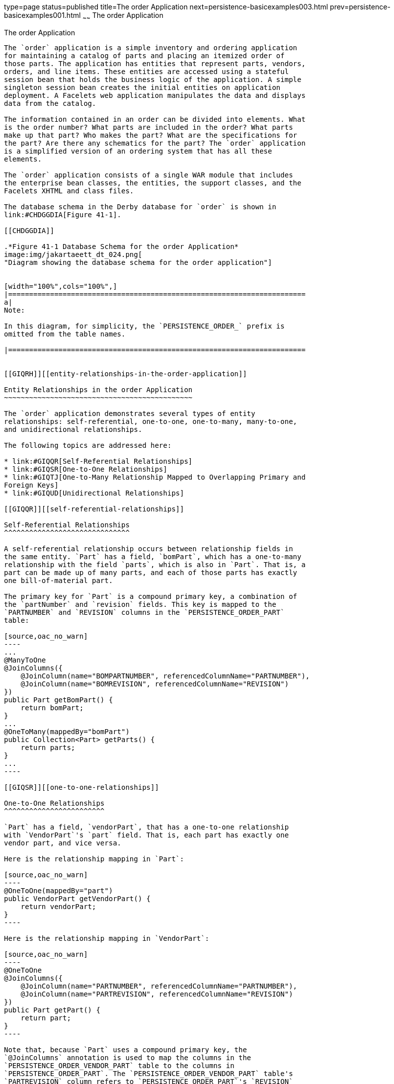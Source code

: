 type=page
status=published
title=The order Application
next=persistence-basicexamples003.html
prev=persistence-basicexamples001.html
~~~~~~
The order Application
=====================

[[GIQST]][[the-order-application]]

The order Application
---------------------

The `order` application is a simple inventory and ordering application
for maintaining a catalog of parts and placing an itemized order of
those parts. The application has entities that represent parts, vendors,
orders, and line items. These entities are accessed using a stateful
session bean that holds the business logic of the application. A simple
singleton session bean creates the initial entities on application
deployment. A Facelets web application manipulates the data and displays
data from the catalog.

The information contained in an order can be divided into elements. What
is the order number? What parts are included in the order? What parts
make up that part? Who makes the part? What are the specifications for
the part? Are there any schematics for the part? The `order` application
is a simplified version of an ordering system that has all these
elements.

The `order` application consists of a single WAR module that includes
the enterprise bean classes, the entities, the support classes, and the
Facelets XHTML and class files.

The database schema in the Derby database for `order` is shown in
link:#CHDGGDIA[Figure 41-1].

[[CHDGGDIA]]

.*Figure 41-1 Database Schema for the order Application*
image:img/jakartaeett_dt_024.png[
"Diagram showing the database schema for the order application"]


[width="100%",cols="100%",]
|=======================================================================
a|
Note:

In this diagram, for simplicity, the `PERSISTENCE_ORDER_` prefix is
omitted from the table names.

|=======================================================================


[[GIQRH]][[entity-relationships-in-the-order-application]]

Entity Relationships in the order Application
~~~~~~~~~~~~~~~~~~~~~~~~~~~~~~~~~~~~~~~~~~~~~

The `order` application demonstrates several types of entity
relationships: self-referential, one-to-one, one-to-many, many-to-one,
and unidirectional relationships.

The following topics are addressed here:

* link:#GIQQR[Self-Referential Relationships]
* link:#GIQSR[One-to-One Relationships]
* link:#GIQTJ[One-to-Many Relationship Mapped to Overlapping Primary and
Foreign Keys]
* link:#GIQUD[Unidirectional Relationships]

[[GIQQR]][[self-referential-relationships]]

Self-Referential Relationships
^^^^^^^^^^^^^^^^^^^^^^^^^^^^^^

A self-referential relationship occurs between relationship fields in
the same entity. `Part` has a field, `bomPart`, which has a one-to-many
relationship with the field `parts`, which is also in `Part`. That is, a
part can be made up of many parts, and each of those parts has exactly
one bill-of-material part.

The primary key for `Part` is a compound primary key, a combination of
the `partNumber` and `revision` fields. This key is mapped to the
`PARTNUMBER` and `REVISION` columns in the `PERSISTENCE_ORDER_PART`
table:

[source,oac_no_warn]
----
...
@ManyToOne
@JoinColumns({
    @JoinColumn(name="BOMPARTNUMBER", referencedColumnName="PARTNUMBER"),
    @JoinColumn(name="BOMREVISION", referencedColumnName="REVISION")
})
public Part getBomPart() {
    return bomPart;
}
...
@OneToMany(mappedBy="bomPart")
public Collection<Part> getParts() {
    return parts;
}
...
----

[[GIQSR]][[one-to-one-relationships]]

One-to-One Relationships
^^^^^^^^^^^^^^^^^^^^^^^^

`Part` has a field, `vendorPart`, that has a one-to-one relationship
with `VendorPart`'s `part` field. That is, each part has exactly one
vendor part, and vice versa.

Here is the relationship mapping in `Part`:

[source,oac_no_warn]
----
@OneToOne(mappedBy="part")
public VendorPart getVendorPart() {
    return vendorPart;
}
----

Here is the relationship mapping in `VendorPart`:

[source,oac_no_warn]
----
@OneToOne
@JoinColumns({
    @JoinColumn(name="PARTNUMBER", referencedColumnName="PARTNUMBER"),
    @JoinColumn(name="PARTREVISION", referencedColumnName="REVISION")
})
public Part getPart() {
    return part;
}
----

Note that, because `Part` uses a compound primary key, the
`@JoinColumns` annotation is used to map the columns in the
`PERSISTENCE_ORDER_VENDOR_PART` table to the columns in
`PERSISTENCE_ORDER_PART`. The `PERSISTENCE_ORDER_VENDOR_PART` table's
`PARTREVISION` column refers to `PERSISTENCE_ORDER_PART`'s `REVISION`
column.

[[GIQTJ]][[one-to-many-relationship-mapped-to-overlapping-primary-and-foreign-keys]]

One-to-Many Relationship Mapped to Overlapping Primary and Foreign Keys
^^^^^^^^^^^^^^^^^^^^^^^^^^^^^^^^^^^^^^^^^^^^^^^^^^^^^^^^^^^^^^^^^^^^^^^

`CustomerOrder` has a field, `lineItems`, that has a one-to-many
relationship with `LineItem`'s field `customerOrder`. That is, each
order has one or more line item.

`LineItem` uses a compound primary key that is made up of the `orderId`
and `itemId` fields. This compound primary key maps to the `ORDERID` and
`ITEMID` columns in the `PERSISTENCE_ORDER_LINEITEM` table. `ORDERID` is
a foreign key to the `ORDERID` column in the
`PERSISTENCE_ORDER_CUSTOMERORDER` table. This means that the `ORDERID`
column is mapped twice: once as a primary key field, `orderId`; and
again as a relationship field, `order`.

Here is the relationship mapping in `CustomerOrder`:

[source,oac_no_warn]
----
@OneToMany(cascade=ALL, mappedBy="customerOrder")
public Collection<LineItem> getLineItems() {
    return lineItems;
}
----

Here is the relationship mapping in `LineItem`:

[source,oac_no_warn]
----
@Id
@ManyToOne
@JoinColumn(name="ORDERID")
public CustomerOrder getCustomerOrder() {
    return customerOrder;
}
----

[[GIQUD]][[unidirectional-relationships]]

Unidirectional Relationships
^^^^^^^^^^^^^^^^^^^^^^^^^^^^

`LineItem` has a field, `vendorPart`, that has a unidirectional
many-to-one relationship with `VendorPart`. That is, there is no field
in the target entity in this relationship:

[source,oac_no_warn]
----
@JoinColumn(name="VENDORPARTNUMBER")
@ManyToOne
public VendorPart getVendorPart() {
    return vendorPart;
}
----

[[GIQQY]][[primary-keys-in-the-order-application]]

Primary Keys in the order Application
~~~~~~~~~~~~~~~~~~~~~~~~~~~~~~~~~~~~~

The `order` application uses several types of primary keys:
single-valued primary keys, generated primary keys, and compound primary
keys.

The following topics are addressed here:

* link:#GIQUV[Generated Primary Keys]
* link:#GIQUF[Compound Primary Keys]

[[GIQUV]][[generated-primary-keys]]

Generated Primary Keys
^^^^^^^^^^^^^^^^^^^^^^

`VendorPart` uses a generated primary key value. That is, the
application does not assign primary key values for the entities but
instead relies on the persistence provider to generate the primary key
values. The `@GeneratedValue` annotation is used to specify that an
entity will use a generated primary key.

In `VendorPart`, the following code specifies the settings for
generating primary key values:

[source,oac_no_warn]
----
@TableGenerator(
    name="vendorPartGen",
    table="PERSISTENCE_ORDER_SEQUENCE_GENERATOR",
    pkColumnName="GEN_KEY",
    valueColumnName="GEN_VALUE",
    pkColumnValue="VENDOR_PART_ID",
    allocationSize=10)
@Id
@GeneratedValue(strategy=GenerationType.TABLE, generator="vendorPartGen")
public Long getVendorPartNumber() {
    return vendorPartNumber;
}
----

The `@TableGenerator` annotation is used in conjunction with
`@GeneratedValue`'s `strategy=TABLE` element. That is, the strategy used
to generate the primary keys is to use a table in the database. The
`@TableGenerator` annotation is used to configure the settings for the
generator table. The name element sets the name of the generator, which
is `vendorPartGen` in `VendorPart`.

The `PERSISTENCE_ORDER_SEQUENCE_GENERATOR` table, whose two columns are
`GEN_KEY` and `GEN_VALUE`, will store the generated primary key values.
This table could be used to generate other entities' primary keys, so
the `pkColumnValue` element is set to `VENDOR_PART_ID` to distinguish
this entity's generated primary keys from other entities' generated
primary keys. The `allocationSize` element specifies the amount to
increment when allocating primary key values. In this case, each
`VendorPart`'s primary key will increment by 10.

The primary key field `vendorPartNumber` is of type `Long`, as the
generated primary key's field must be an integral type.

[[GIQUF]][[compound-primary-keys]]

Compound Primary Keys
^^^^^^^^^^^^^^^^^^^^^

A compound primary key is made up of multiple fields and follows the
requirements described in link:persistence-intro002.html#BNBQF[Primary
Keys in Entities]. To use a compound primary key, you must create a
wrapper class.

In `order`, two entities use compound primary keys: `Part` and
`LineItem`.

* `Part` uses the `PartKey` wrapper class. `Part`'s primary key is a
combination of the part number and the revision number. `PartKey`
encapsulates this primary key.
* `LineItem` uses the `LineItemKey` class. `LineItem`'s primary key is a
combination of the order number and the item number. `LineItemKey`
encapsulates this primary key.

This is the `LineItemKey` compound primary key wrapper class:

[source,oac_no_warn]
----
package javaeetutorial.order.entity;

import java.io.Serializable;

public final class LineItemKey implements Serializable {

    private Integer customerOrder;
    private int itemId;

    public LineItemKey() {}

    public LineItemKey(Integer order, int itemId) {
        this.setCustomerOrder(order);
        this.setItemId(itemId);
    }

    @Override
    public int hashCode() {
        return ((this.getCustomerOrder() == null
                ? 0 : this.getCustomerOrder().hashCode())
                ^ ((int) this.getItemId()));
    }

    @Override
    public boolean equals(Object otherOb) {
        if (this == otherOb) {
            return true;
        }
        if (!(otherOb instanceof LineItemKey)) {
            return false;
        }
        LineItemKey other = (LineItemKey) otherOb;
        return ((this.getCustomerOrder() == null
                ? other.getCustomerOrder == null : this.getOrderId()
                .equals(other.getCustomerOrder()))
                && (this.getItemId == oother.getItemId()));
    }

    @Override
    public String toString() {
        return "" + getCustomerOrder() + "-" + getItemId();
    }

    public Integer getCustomerOrder() {
        return customerOrder;
    }

    public void setCustomerOrder(Integer order) {
        this.customerOrder = order;
    }

    public int getItemId() {
        return itemId;
    }

    public void setItemId(int itemId) {
        this.itemId = itemId;
    }
}
----

The `@IdClass` annotation is used to specify the primary key class in
the entity class. In `LineItem`, `@IdClass` is used as follows:

[source,oac_no_warn]
----
@IdClass(LineItemKey.class)
@Entity
...
public class LineItem implements Serializable {
    ...
}
----

The two fields in `LineItem` are tagged with the `@Id` annotation to
mark those fields as part of the compound primary key:

[source,oac_no_warn]
----
@Id
public int getItemId() {
    return itemId;
}
...
@Id
@ManyToOne
@JoinColumn(name="ORDERID")
public CustomerOrder getCustomerOrder() {
    return customerOrder;
}
----

For `customerOrder`, you also use the `@JoinColumn` annotation to
specify the column name in the table and that this column is an
overlapping foreign key pointing at the
`PERSISTENCE_ORDER_CUSTOMERORDER` table's `ORDERID` column (see
link:#GIQTJ[One-to-Many Relationship Mapped to Overlapping Primary and
Foreign Keys]). That is, `customerOrder` will be set by the
`CustomerOrder` entity.

In `LineItem`'s constructor, the line item number (`LineItem.itemId`) is
set using the `CustomerOrder.getNextId` method:

[source,oac_no_warn]
----
public LineItem(CustomerOrder order, int quantity, VendorPart vendorPart) {
    this.customerOrder = order;
    this.itemId = order.getNextId();
    this.quantity = quantity;
    this.vendorPart = vendorPart;
}
----

`CustomerOrder.getNextId` counts the number of current line items, adds
1, and returns that number:

[source,oac_no_warn]
----
@Transient
public int getNextId() {
    return this.lineItems.size() + 1;
}
----

`Part` requires the `@Column` annotation on the two fields that comprise
`Part`'s compound primary key, because `Part`'s compound primary key is
an overlapping primary key/foreign key:

[source,oac_no_warn]
----
@IdClass(PartKey.class)
@Entity
...
public class Part implements Serializable {
    ...
    @Id
    @Column(nullable=false)
    public String getPartNumber() {
        return partNumber;
    }
    ...
    @Id
    @Column(nullable=false)
    public int getRevision() {
        return revision;
    }
    ...
}
----

[[GIQTL]][[entity-mapped-to-more-than-one-database-table]]

Entity Mapped to More Than One Database Table
~~~~~~~~~~~~~~~~~~~~~~~~~~~~~~~~~~~~~~~~~~~~~

`Part`'s fields map to more than one database table:
`PERSISTENCE_ORDER_PART` and `PERSISTENCE_ORDER_PART_DETAIL`. The
`PERSISTENCE_ORDER_PART_DETAIL` table holds the specification and
schematics for the part. The `@SecondaryTable` annotation is used to
specify the secondary table:

[source,oac_no_warn]
----
...
@Entity
@Table(name="PERSISTENCE_ORDER_PART")
@SecondaryTable(name="PERSISTENCE_ORDER_PART_DETAIL", pkJoinColumns={
    @PrimaryKeyJoinColumn(name="PARTNUMBER",
        referencedColumnName="PARTNUMBER"),
    @PrimaryKeyJoinColumn(name="REVISION",
        referencedColumnName="REVISION")
})
public class Part implements Serializable {
    ...
}
----

`PERSISTENCE_ORDER_PART_DETAIL` and `PERSISTENCE_ORDER_PART` share the
same primary key values. The `pkJoinColumns` element of
`@SecondaryTable` is used to specify that
`PERSISTENCE_ORDER_PART_DETAIL`'s primary key columns are foreign keys
to `PERSISTENCE_ORDER_PART`. The `@PrimaryKeyJoinColumn` annotation sets
the primary key column names and specifies which column in the primary
table the column refers to. In this case, the primary key column names
for both `PERSISTENCE_ORDER_PART_DETAIL` and `PERSISTENCE_ORDER_PART`
are the same: `PARTNUMBER` and `REVISION`, respectively.

[[GIQUE]][[cascade-operations-in-the-order-application]]

Cascade Operations in the order Application
~~~~~~~~~~~~~~~~~~~~~~~~~~~~~~~~~~~~~~~~~~~

Entities that have relationships to other entities often have
dependencies on the existence of the other entity in the relationship.
For example, a line item is part of an order; if the order is deleted,
then the line item also should be deleted. This is called a cascade
delete relationship.

In `order`, there are two cascade delete dependencies in the entity
relationships. If the `CustomerOrder` to which a `LineItem` is related
is deleted, the `LineItem` also should be deleted. If the `Vendor` to
which a `VendorPart` is related is deleted, the `VendorPart` also should
be deleted.

You specify the cascade operations for entity relationships by setting
the `cascade` element in the inverse (nonowning) side of the
relationship. The cascade element is set to `ALL` in the case of
`CustomerOrder.lineItems`. This means that all persistence operations
(deletes, updates, and so on) are cascaded from orders to line items.

Here is the relationship mapping in `CustomerOrder`:

[source,oac_no_warn]
----
@OneToMany(cascade=ALL, mappedBy="customerOrder")
public Collection<LineItem> getLineItems() {
    return lineItems;
}
----

Here is the relationship mapping in `LineItem`:

[source,oac_no_warn]
----
@Id
@ManyToOne
@JoinColumn(name="ORDERID")
public CustomerOrder getCustomerOrder() {
    return customerOrder;
}
----

[[GIQSC]][[blob-and-clob-database-types-in-the-order-application]]

BLOB and CLOB Database Types in the order Application
~~~~~~~~~~~~~~~~~~~~~~~~~~~~~~~~~~~~~~~~~~~~~~~~~~~~~

The `PARTDETAIL` table in the database has a column, `DRAWING`, of type
`BLOB`. `BLOB` stands for binary large objects, which are used for
storing binary data, such as an image. The `DRAWING` column is mapped to
the field `Part.drawing` of type `java.io.Serializable`. The `@Lob`
annotation is used to denote that the field is a large object:

[source,oac_no_warn]
----
@Column(table="PERSISTENCE_ORDER_PART_DETAIL")
@Lob
public Serializable getDrawing() {
    return drawing;
}
----

`PERSISTENCE_ORDER_PART_DETAIL` also has a column, `SPECIFICATION`, of
type `CLOB`. `CLOB` stands for character large objects, which are used
to store string data too large to be stored in a `VARCHAR` column.
`SPECIFICATION` is mapped to the field `Part.specification` of type
`java.lang.String`. The `@Lob` annotation is also used here to denote
that the field is a large object:

[source,oac_no_warn]
----
@Column(table="PERSISTENCE_ORDER_PART_DETAIL")
@Lob
public String getSpecification() {
    return specification;
}
----

Both of these fields use the `@Column` annotation and set the `table`
element to the secondary table.

[[GIQUM]][[temporal-types-in-the-order-application]]

Temporal Types in the order Application
~~~~~~~~~~~~~~~~~~~~~~~~~~~~~~~~~~~~~~~

The `CustomerOrder.lastUpdate` persistent property, which is of type
`java.util.Date`, is mapped to the
`PERSISTENCE_ORDER_CUSTOMERORDER.LASTUPDATE` database field, which is of
the SQL type `TIMESTAMP`. To ensure the proper mapping between these
types, you must use the `@Temporal` annotation with the proper temporal
type specified in `@Temporal`'s element. `@Temporal`'s elements are of
type `javax.persistence.TemporalType`. The possible values are

* `DATE`, which maps to `java.sql.Date`
* `TIME`, which maps to `java.sql.Time`
* `TIMESTAMP`, which maps to `java.sql.Timestamp`

Here is the relevant section of `CustomerOrder`:

[source,oac_no_warn]
----
@Temporal(TIMESTAMP)
public Date getLastUpdate() {
    return lastUpdate;
}
----

[[GIQQV]][[managing-the-order-applications-entities]]

Managing the order Application's Entities
~~~~~~~~~~~~~~~~~~~~~~~~~~~~~~~~~~~~~~~~~

The `RequestBean` stateful session bean contains the business logic and
manages the entities of `order`. `RequestBean` uses the
`@PersistenceContext` annotation to retrieve an entity manager instance,
which is used to manage `order`'s entities in `RequestBean`'s business
methods:

[source,oac_no_warn]
----
@PersistenceContext
private EntityManager em;
----

This `EntityManager` instance is a container-managed entity manager, so
the container takes care of all the transactions involved in managing
`order`'s entities.

[[GIQRR]][[creating-entities]]

Creating Entities
^^^^^^^^^^^^^^^^^

The `RequestBean.createPart` business method creates a new `Part`
entity. The `EntityManager.persist` method is used to persist the newly
created entity to the database:

[source,oac_no_warn]
----
Part part = new Part(partNumber,
        revision,
        description,
        revisionDate,
        specification,
        drawing);
em.persist(part);
----

The `ConfigBean` singleton session bean is used to initialize the data
in `order`. `ConfigBean` is annotated with `@Startup`, which indicates
that the enterprise bean container should create `ConfigBean` when `order` is
deployed. The `createData` method is annotated with `@PostConstruct` and
creates the initial entities used by `order` by calling `RequestBean`'s
business methods.

[[GIQQC]][[finding-entities]]

Finding Entities
^^^^^^^^^^^^^^^^

The `RequestBean.getOrderPrice` business method returns the price of a
given order based on the `orderId`. The `EntityManager.find` method is
used to retrieve the entity from the database:

[source,oac_no_warn]
----
CustomerOrder order = em.find(CustomerOrder.class, orderId);
----

The first argument of `EntityManager.find` is the entity class, and the
second is the primary key.

[[GIQUK]][[setting-entity-relationships]]

Setting Entity Relationships
^^^^^^^^^^^^^^^^^^^^^^^^^^^^

The `RequestBean.createVendorPart` business method creates a
`VendorPart` associated with a particular `Vendor`. The
`EntityManager.persist` method is used to persist the newly created
`VendorPart` entity to the database, and the `VendorPart.setVendor` and
`Vendor.setVendorPart` methods are used to associate the `VendorPart`
with the `Vendor`:

[source,oac_no_warn]
----
PartKey pkey = new PartKey();
pkey.setPartNumber(partNumber);
pkey.setRevision(revision);

Part part = em.find(Part.class, pkey);

VendorPart vendorPart = new VendorPart(description, price, part);
em.persist(vendorPart);

Vendor vendor = em.find(Vendor.class, vendorId);
vendor.addVendorPart(vendorPart);
vendorPart.setVendor(vendor);
----

[[GIQSV]][[using-queries]]

Using Queries
^^^^^^^^^^^^^

The `RequestBean.adjustOrderDiscount` business method updates the
discount applied to all orders. This method uses the `findAllOrders`
named query, defined in `CustomerOrder`:

[source,oac_no_warn]
----
@NamedQuery(
    name="findAllOrders",
    query="SELECT co FROM CustomerOrder co " +
          "ORDER BY co.orderId"
)
----

The `EntityManager.createNamedQuery` method is used to run the query.
Because the query returns a `List` of all the orders, the
`Query.getResultList` method is used:

[source,oac_no_warn]
----
List orders = em.createNamedQuery(
        "findAllOrders")
        .getResultList();
----

The `RequestBean.getTotalPricePerVendor` business method returns the
total price of all the parts for a particular vendor. This method uses a
named parameter, `id`, defined in the named query
`findTotalVendorPartPricePerVendor` defined in `VendorPart`:

[source,oac_no_warn]
----
@NamedQuery(
    name="findTotalVendorPartPricePerVendor",
    query="SELECT SUM(vp.price) " +
    "FROM VendorPart vp " +
    "WHERE vp.vendor.vendorId = :id"
)
----

When running the query, the `Query.setParameter` method is used to set
the named parameter `id` to the value of `vendorId`, the parameter to
`RequestBean.getTotalPricePerVendor`:

[source,oac_no_warn]
----
return (Double) em.createNamedQuery(
    "findTotalVendorPartPricePerVendor")
    .setParameter("id", vendorId)
    .getSingleResult();
----

The `Query.getSingleResult` method is used for this query because the
query returns a single value.

[[GIQTW]][[removing-entities]]

Removing Entities
^^^^^^^^^^^^^^^^^

The `RequestBean.removeOrder` business method deletes a given order from
the database. This method uses the `EntityManager.remove` method to
delete the entity from the database:

[source,oac_no_warn]
----
CustomerOrder order = em.find(CustomerOrder.class, orderId);
em.remove(order);
----

[[GIQUP]][[running-the-order-example]]

Running the order Example
~~~~~~~~~~~~~~~~~~~~~~~~~

You can use either NetBeans IDE or Maven to build, package, deploy, and
run the `order` application. First, you will create the database tables
in Apache Derby.

The following topics are addressed here:

* link:#GIQSG[To Run the order Example Using NetBeans IDE]
* link:#GIQTY[To Run the order Example Using Maven]

[[GIQSG]][[to-run-the-order-example-using-netbeans-ide]]

To Run the order Example Using NetBeans IDE
^^^^^^^^^^^^^^^^^^^^^^^^^^^^^^^^^^^^^^^^^^^

1.  Make sure that GlassFish Server has been started (see
link:usingexamples002.html#BNADI[Starting and Stopping GlassFish
Server]).
2.  If the database server is not already running, start it by following
the instructions in link:usingexamples004.html#BNADK[Starting and
Stopping Apache Derby].
3.  From the File menu, choose Open Project.
4.  In the Open Project dialog box, navigate to:
+
[source,oac_no_warn]
----
tut-install/examples/persistence
----
5.  Select the `order` folder.
6.  Click Open Project.
7.  In the Projects tab, right-click the `order` project and select Run.
+
NetBeans IDE opens a web browser to the following URL:
+
[source,oac_no_warn]
----
http://localhost:8080/order/
----

[[GIQTY]][[to-run-the-order-example-using-maven]]

To Run the order Example Using Maven
^^^^^^^^^^^^^^^^^^^^^^^^^^^^^^^^^^^^

1.  Make sure that GlassFish Server has been started (see
link:usingexamples002.html#BNADI[Starting and Stopping GlassFish
Server]).
2.  If the database server is not already running, start it by following
the instructions in link:usingexamples004.html#BNADK[Starting and
Stopping Apache Derby].
3.  In a terminal window, go to:
+
[source,oac_no_warn]
----
tut-install/examples/persistence/order/
----
4.  Enter the following command:
+
[source,oac_no_warn]
----
mvn install
----
+
This compiles the source files and packages the application into a WAR
file located at
tut-install`/examples/persistence/order/target/order.war`. Then the WAR
file is deployed to your GlassFish Server instance.
5.  To create and update the order data, open a web browser to the
following URL:
+
[source,oac_no_warn]
----
http://localhost:8080/order/
----
